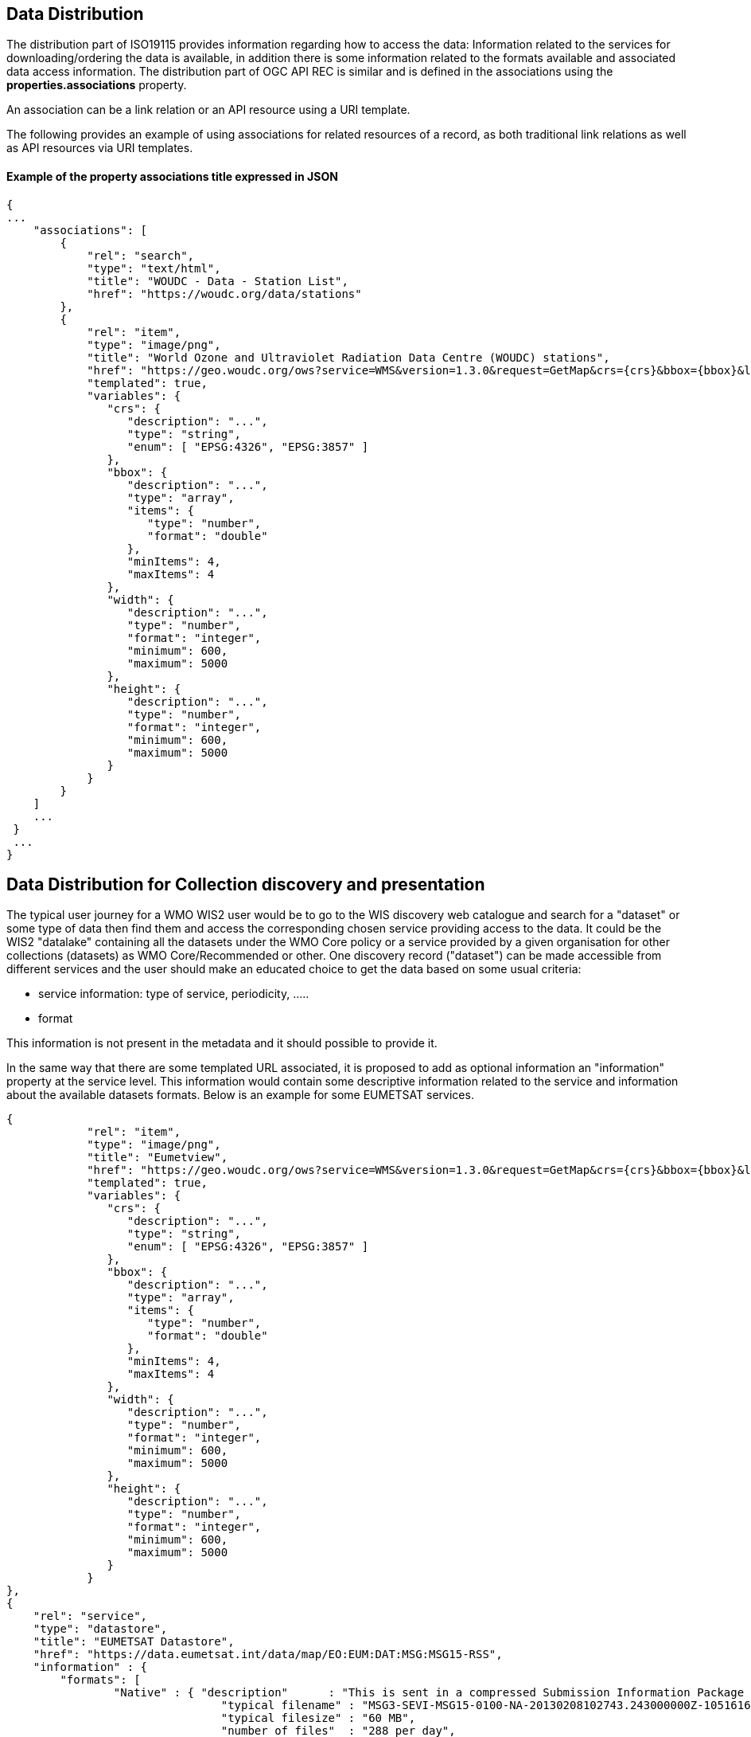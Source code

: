 == Data Distribution

The distribution part of ISO19115 provides information regarding how to access the data: Information related to the services for downloading/ordering the data is available, in addition there is some information related to the formats available and associated data access information.
The distribution part of OGC API REC is similar and is defined in the associations using the *properties.associations* property.

An association can be a link relation or an API resource using a URI template.

The following provides an example of using associations for related resources of a record, as both traditional link relations as well as API resources via URI templates.

==== Example of the property associations title expressed in JSON

....
{
...
    "associations": [
        {
            "rel": "search",
            "type": "text/html",
            "title": "WOUDC - Data - Station List",
            "href": "https://woudc.org/data/stations"
        },
        {
            "rel": "item",
            "type": "image/png",
            "title": "World Ozone and Ultraviolet Radiation Data Centre (WOUDC) stations",
            "href": "https://geo.woudc.org/ows?service=WMS&version=1.3.0&request=GetMap&crs={crs}&bbox={bbox}&layers=stations&width={width}&height={height}&format=image/png",
            "templated": true,
            "variables": {
               "crs": {
                  "description": "...",
                  "type": "string",
                  "enum": [ "EPSG:4326", "EPSG:3857" ]
               },
               "bbox": {
                  "description": "...",
                  "type": "array",
                  "items": {
                     "type": "number",
                     "format": "double"
                  },
                  "minItems": 4,
                  "maxItems": 4
               },
               "width": {
                  "description": "...",
                  "type": "number",
                  "format": "integer",
                  "minimum": 600,
                  "maximum": 5000
               },
               "height": {
                  "description": "...",
                  "type": "number",
                  "format": "integer",
                  "minimum": 600,
                  "maximum": 5000
               }
            }
        }
    ]
    ...
 }
 ...
}
....


== Data Distribution for Collection discovery and presentation

The typical user journey for a WMO WIS2 user would be to go to the WIS discovery web catalogue and search for a "dataset" or some type of data then find them and access the corresponding chosen service providing access to the data. It could be the WIS2 "datalake" containing all the datasets under the WMO Core policy or a service provided by a given organisation for other collections (datasets) as WMO Core/Recommended or other. One discovery record ("dataset") can be made accessible from different services and the user should make an educated choice to get the data based on some usual criteria:

* service information: type of service, periodicity, .....
* format

This information is not present in the metadata and it should possible to provide it.

In the same way that there are some templated URL associated, it is proposed to add as optional information an "information" property at the service level.
This information would contain some descriptive information related to the service and information about the available datasets formats. Below is an example for some EUMETSAT services.

....
{
            "rel": "item",
            "type": "image/png",
            "title": "Eumetview",
            "href": "https://geo.woudc.org/ows?service=WMS&version=1.3.0&request=GetMap&crs={crs}&bbox={bbox}&layers=stations&width={width}&height={height}&format=image/png",
            "templated": true,
            "variables": {
               "crs": {
                  "description": "...",
                  "type": "string",
                  "enum": [ "EPSG:4326", "EPSG:3857" ]
               },
               "bbox": {
                  "description": "...",
                  "type": "array",
                  "items": {
                     "type": "number",
                     "format": "double"
                  },
                  "minItems": 4,
                  "maxItems": 4
               },
               "width": {
                  "description": "...",
                  "type": "number",
                  "format": "integer",
                  "minimum": 600,
                  "maximum": 5000
               },
               "height": {
                  "description": "...",
                  "type": "number",
                  "format": "integer",
                  "minimum": 600,
                  "maximum": 5000
               }
            }
},
{
    "rel": "service",
    "type": "datastore",
    "title": "EUMETSAT Datastore",
    "href": "https://data.eumetsat.int/data/map/EO:EUM:DAT:MSG:MSG15-RSS",
    "information" : { 
    	"formats": [
    		"Native" : { "description"      : "This is sent in a compressed Submission Information Package (SIP) by default.", 
    			        "typical filename" : "MSG3-SEVI-MSG15-0100-NA-20130208102743.243000000Z-1051616.zip",
    			        "typical filesize" : "60 MB",
    			        "number of files"  : "288 per day",
    			        "documentation"    :   {
							   "rel": "alternate",
							   "type": "text/html",
							   "title": "SIP documentation and tools",
							   "href": "https://www.eumetsat.int/formats#SIP"
							}
    		          }
    	]
    }	
},
{
    "rel": "service",
    "type": "eumetcast",
    "title": "Subscribe to this product",
    "href": "https://eoportal.eumetsat.int/userMgmt/protected/welcome.faces",
    "information" : {
    	"channel" : ["EUMETSAT Data Channel 5" ],
    	"formats" : [
    		"Native" : { "description"      : "This is sent in a compressed Submission Information Package (SIP) by default.", 
    			        "typical filename" : "MSG3-SEVI-MSG15-0100-NA-20130208102743.243000000Z-1051616.zip",
    			        "typical filesize" : "60 MB",
    			        "number of files"  : "288 per day",
    			        "documentation"    :   {
							  "rel": "alternate",
							  "type": "text/html",
							  "title": "MSG Native format documentation",
							  "href": "https://www.eumetsat.int/media/8295"
							}
    		},
    	 "links"   : [
    			    {
				"rel": "alternate",
				"type": "text/html",
				"title": "EUMETCast Information",
				"href": "https://www.eumetsat.int/eumetcast"
			     },
			     {
				"rel": "alternate",
				"type": "text/html",
				"title": "Reception Station Recommendations",
				"href": "https://eumetsatspace.atlassian.net/wiki/spaces/DSEC/pages/695763106/Reception+Station+Recommendations"
			     }
			]
    	]
    }
}	
....
